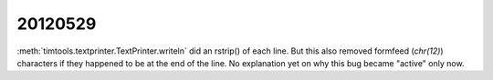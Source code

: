 20120529
========

:meth:`timtools.textprinter.TextPrinter.writeln` did an rstrip() of each line. 
But this also removed formfeed (`chr(12)`) characters if they happened to 
be at the end of the line.
No explanation yet on why this bug became "active" only now.